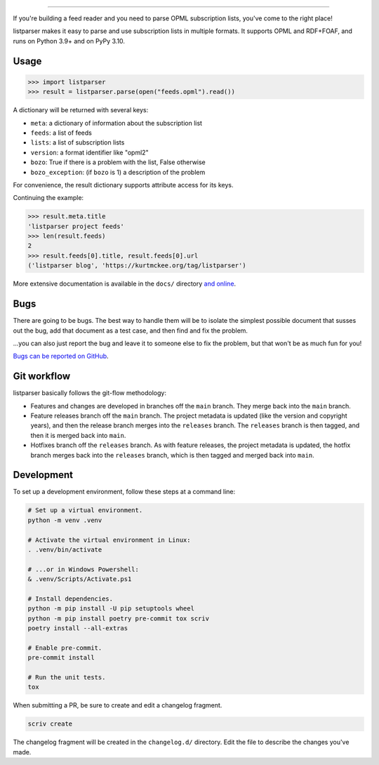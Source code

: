 ..
    This file is part of listparser.
    Copyright 2009-2025 Kurt McKee <contactme@kurtmckee.org>
    SPDX-License-Identifier: MIT

..  image:: docs/_static/banner.png
    :alt: listparser: Parse OPML subscription lists in Python.

-------------------------------------------------------------------------------

If you're building a feed reader and you need to parse OPML subscription lists,
you've come to the right place!

listparser makes it easy to parse and use subscription lists in multiple formats.
It supports OPML and RDF+FOAF, and runs on Python 3.9+ and on PyPy 3.10.



Usage
=====

..  code-block:: pycon

    >>> import listparser
    >>> result = listparser.parse(open("feeds.opml").read())

A dictionary will be returned with several keys:

*   ``meta``: a dictionary of information about the subscription list
*   ``feeds``: a list of feeds
*   ``lists``: a list of subscription lists
*   ``version``: a format identifier like "opml2"
*   ``bozo``: True if there is a problem with the list, False otherwise
*   ``bozo_exception``: (if ``bozo`` is 1) a description of the problem

For convenience, the result dictionary supports attribute access for its keys.

Continuing the example:

..  code-block:: pycon

    >>> result.meta.title
    'listparser project feeds'
    >>> len(result.feeds)
    2
    >>> result.feeds[0].title, result.feeds[0].url
    ('listparser blog', 'https://kurtmckee.org/tag/listparser')

More extensive documentation is available in the ``docs/`` directory
`and online <https://listparser.readthedocs.io/en/latest/>`_.


Bugs
====

There are going to be bugs. The best way to handle them will be to
isolate the simplest possible document that susses out the bug, add
that document as a test case, and then find and fix the problem.

...you can also just report the bug and leave it to someone else
to fix the problem, but that won't be as much fun for you!

`Bugs can be reported on GitHub <https://github.com/kurtmckee/listparser/issues>`_.


Git workflow
============

listparser basically follows the git-flow methodology:

*   Features and changes are developed in branches off the ``main`` branch.
    They merge back into the ``main`` branch.
*   Feature releases branch off the ``main`` branch.
    The project metadata is updated (like the version and copyright years),
    and then the release branch merges into the ``releases`` branch.
    The ``releases`` branch is then tagged, and then it is merged back into ``main``.
*   Hotfixes branch off the ``releases`` branch.
    As with feature releases, the project metadata is updated,
    the hotfix branch merges back into the ``releases`` branch,
    which is then tagged and merged back into ``main``.


Development
===========

To set up a development environment, follow these steps at a command line:

..  code-block:: shell

    # Set up a virtual environment.
    python -m venv .venv

    # Activate the virtual environment in Linux:
    . .venv/bin/activate

    # ...or in Windows Powershell:
    & .venv/Scripts/Activate.ps1

    # Install dependencies.
    python -m pip install -U pip setuptools wheel
    python -m pip install poetry pre-commit tox scriv
    poetry install --all-extras

    # Enable pre-commit.
    pre-commit install

    # Run the unit tests.
    tox


When submitting a PR, be sure to create and edit a changelog fragment.

..  code-block:: shell

    scriv create


The changelog fragment will be created in the ``changelog.d/`` directory.
Edit the file to describe the changes you've made.
